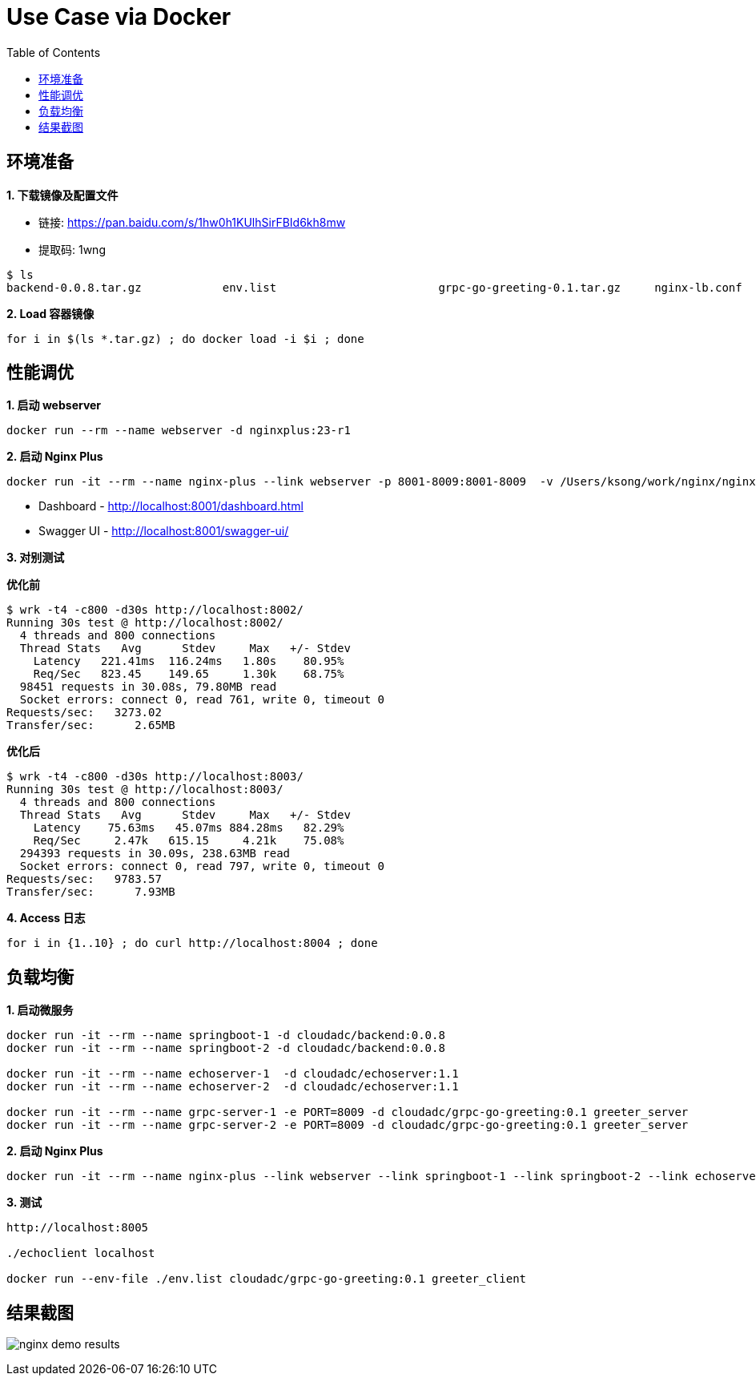 = Use Case via Docker
:toc: manual

== 环境准备

*1. 下载镜像及配置文件*

* 链接: https://pan.baidu.com/s/1hw0h1KUlhSirFBId6kh8mw 
* 提取码: 1wng

[source, bash]
----
$ ls
backend-0.0.8.tar.gz		env.list			grpc-go-greeting-0.1.tar.gz	nginx-lb.conf			nginx-perf.conf			nginxplus-23-r1.tar.gz
----

[source, bash]
.*2. Load 容器镜像*
----
for i in $(ls *.tar.gz) ; do docker load -i $i ; done
----

== 性能调优

[source, bash]
.*1. 启动 webserver*
----
docker run --rm --name webserver -d nginxplus:23-r1
----

[source, bash]
.*2. 启动 Nginx Plus*
----
docker run -it --rm --name nginx-plus --link webserver -p 8001-8009:8001-8009  -v /Users/ksong/work/nginx/nginx-perf.conf:/etc/nginx/nginx.conf:ro nginxplus:23-r1
----

* Dashboard - http://localhost:8001/dashboard.html 
* Swagger UI - http://localhost:8001/swagger-ui/

*3. 对别测试*

[source, bash]
.*优化前*
----
$ wrk -t4 -c800 -d30s http://localhost:8002/
Running 30s test @ http://localhost:8002/
  4 threads and 800 connections
  Thread Stats   Avg      Stdev     Max   +/- Stdev
    Latency   221.41ms  116.24ms   1.80s    80.95%
    Req/Sec   823.45    149.65     1.30k    68.75%
  98451 requests in 30.08s, 79.80MB read
  Socket errors: connect 0, read 761, write 0, timeout 0
Requests/sec:   3273.02
Transfer/sec:      2.65MB
----

[source, bash]
.*优化后* 
----
$ wrk -t4 -c800 -d30s http://localhost:8003/
Running 30s test @ http://localhost:8003/
  4 threads and 800 connections
  Thread Stats   Avg      Stdev     Max   +/- Stdev
    Latency    75.63ms   45.07ms 884.28ms   82.29%
    Req/Sec     2.47k   615.15     4.21k    75.08%
  294393 requests in 30.09s, 238.63MB read
  Socket errors: connect 0, read 797, write 0, timeout 0
Requests/sec:   9783.57
Transfer/sec:      7.93MB
----

[source, bash]
.*4. Access 日志* 
----
for i in {1..10} ; do curl http://localhost:8004 ; done
----

== 负载均衡

[source, bash]
.*1. 启动微服务*
----
docker run -it --rm --name springboot-1 -d cloudadc/backend:0.0.8
docker run -it --rm --name springboot-2 -d cloudadc/backend:0.0.8

docker run -it --rm --name echoserver-1  -d cloudadc/echoserver:1.1
docker run -it --rm --name echoserver-2  -d cloudadc/echoserver:1.1

docker run -it --rm --name grpc-server-1 -e PORT=8009 -d cloudadc/grpc-go-greeting:0.1 greeter_server
docker run -it --rm --name grpc-server-2 -e PORT=8009 -d cloudadc/grpc-go-greeting:0.1 greeter_server
----

[source, bash]
.*2. 启动 Nginx Plus*
----
docker run -it --rm --name nginx-plus --link webserver --link springboot-1 --link springboot-2 --link echoserver-1 --link echoserver-2 --link grpc-server-1 --link grpc-server-2 -p 8001-8005:8001-8005 -p 8877:8877  -p 8009:8009 -v /Users/ksong/work/nginx/nginx-lb.conf:/etc/nginx/nginx.conf:ro nginxplus:23-r1
----

[source, bash]
.*3. 测试*
----
http://localhost:8005

./echoclient localhost

docker run --env-file ./env.list cloudadc/grpc-go-greeting:0.1 greeter_client
----

== 结果截图

image:img/nginx-demo-results.png[]

